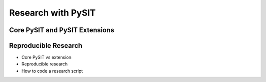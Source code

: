.. _research_guide:

*******************
Research with PySIT
*******************

Core PySIT and PySIT Extensions
-------------------------------


Reproducible Research
---------------------


- Core PySIT vs extension
- Reproducible research
- How to code a research script
